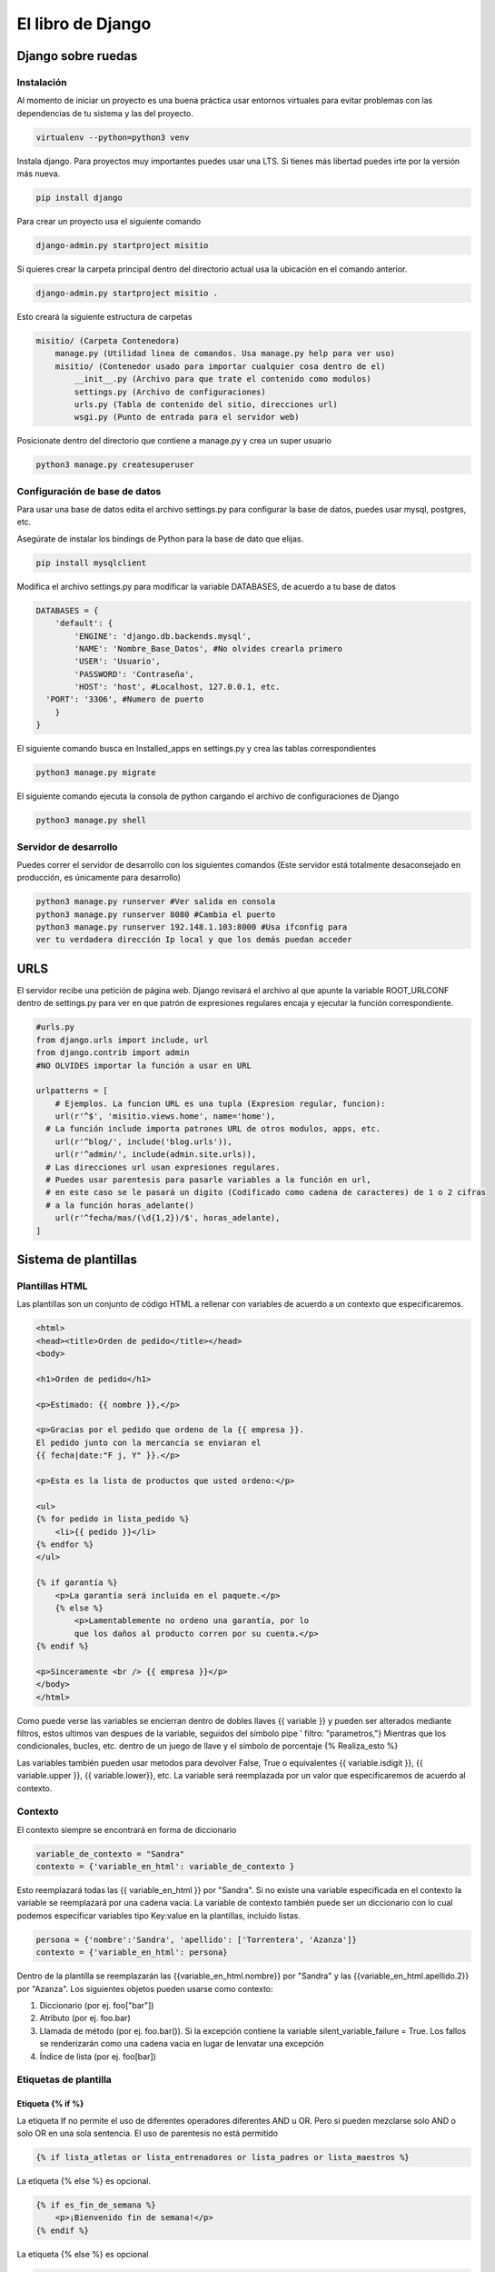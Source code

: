 ==================
El libro de Django
==================

Django sobre ruedas
===================

Instalación
-----------

Al momento de iniciar un proyecto es una buena práctica usar entornos virtuales para evitar problemas con las dependencias de tu sistema y las del proyecto. 

.. code:: bash

   virtualenv --python=python3 venv

Instala django. Para proyectos muy importantes puedes usar una LTS. Si tienes más libertad puedes irte por la versión más nueva.

.. code:: bash

   pip install django

Para crear un proyecto usa el siguiente comando 

.. code:: bash

   django-admin.py startproject misitio
   
Si quieres crear la carpeta principal dentro del directorio actual usa la ubicación en el comando anterior.

.. code:: bash

   django-admin.py startproject misitio .

Esto creará la siguiente estructura de carpetas

.. code:: bash

   misitio/ (Carpeta Contenedora)
       manage.py (Utilidad linea de comandos. Usa manage.py help para ver uso)
       misitio/ (Contenedor usado para importar cualquier cosa dentro de el)
           __init__.py (Archivo para que trate el contenido como modulos)
           settings.py (Archivo de configuraciones)
           urls.py (Tabla de contenido del sitio, direcciones url)
           wsgi.py (Punto de entrada para el servidor web)

Posicionate dentro del directorio que contiene a manage.py y crea un
super usuario

.. code:: bash

   python3 manage.py createsuperuser

Configuración de base de datos
------------------------------

Para usar una base de datos edita el archivo settings.py para configurar
la base de datos, puedes usar mysql, postgres, etc.

Asegúrate de instalar los bindings de Python para la base de dato que elijas.

.. code:: bash

   pip install mysqlclient

Modifica el archivo settings.py para modificar la variable DATABASES, de
acuerdo a tu base de datos

.. code:: python

   DATABASES = {
       'default': {
           'ENGINE': 'django.db.backends.mysql',
           'NAME': 'Nombre_Base_Datos', #No olvides crearla primero
           'USER': 'Usuario',
           'PASSWORD': 'Contraseña',
           'HOST': 'host', #Localhost, 127.0.0.1, etc.
     'PORT': '3306', #Numero de puerto
       }
   }

El siguiente comando busca en Installed_apps en settings.py y crea las
tablas correspondientes

.. code:: bash

   python3 manage.py migrate

El siguiente comando ejecuta la consola de python cargando el archivo de
configuraciones de Django

.. code:: bash

   python3 manage.py shell

Servidor de desarrollo
----------------------

Puedes correr el servidor de desarrollo con los siguientes comandos
(Este servidor está totalmente desaconsejado en producción, es
únicamente para desarrollo)

.. code:: bash

   python3 manage.py runserver #Ver salida en consola
   python3 manage.py runserver 8080 #Cambia el puerto
   python3 manage.py runserver 192.148.1.103:8000 #Usa ifconfig para
   ver tu verdadera dirección Ip local y que los demás puedan acceder

URLS
====

El servidor recibe una petición de página web. Django revisará el
archivo al que apunte la variable ROOT_URLCONF dentro de settings.py
para ver en que patrón de expresiones regulares encaja y ejecutar la
función correspondiente.

.. code:: python

   #urls.py
   from django.urls import include, url
   from django.contrib import admin
   #NO OLVIDES importar la función a usar en URL

   urlpatterns = [
       # Ejemplos. La funcion URL es una tupla (Expresion regular, funcion):
       url(r'^$', 'misitio.views.home', name='home'),
     # La función include importa patrones URL de otros modulos, apps, etc.
       url(r'^blog/', include('blog.urls')),
       url(r'^admin/', include(admin.site.urls)),
     # Las direcciones url usan expresiones regulares.
     # Puedes usar parentesis para pasarle variables a la función en url, 
     # en este caso se le pasará un digito (Codificado como cadena de caracteres) de 1 o 2 cifras 
     # a la función horas_adelante()
       url(r'^fecha/mas/(\d{1,2})/$', horas_adelante),
   ]

Sistema de plantillas
=====================

Plantillas HTML
---------------

Las plantillas son un conjunto de código HTML a rellenar con variables
de acuerdo a un contexto que especificaremos.

.. code:: html

   <html>
   <head><title>Orden de pedido</title></head>
   <body>

   <h1>Orden de pedido</h1>

   <p>Estimado: {{ nombre }},</p>

   <p>Gracias por el pedido que ordeno de la {{ empresa }}.
   El pedido junto con la mercancía se enviaran el
   {{ fecha|date:"F j, Y" }}.</p>

   <p>Esta es la lista de productos que usted ordeno:</p>

   <ul>
   {% for pedido in lista_pedido %}
       <li>{{ pedido }}</li>
   {% endfor %}
   </ul>

   {% if garantía %}
       <p>La garantía será incluida en el paquete.</p>
       {% else %}
           <p>Lamentablemente no ordeno una garantía, por lo
           que los daños al producto corren por su cuenta.</p>
   {% endif %}

   <p>Sinceramente <br /> {{ empresa }}</p>
   </body>
   </html>

Como puede verse las variables se encierran dentro de dobles llaves {{
variable }} y pueden ser alterados mediante filtros, estos ultimos van
despues de la variable, seguidos del símbolo pipe ' filtro:
"parametros,"} Mientras que los condicionales, bucles, etc. dentro de un
juego de llave y el símbolo de porcentaje {% Realiza_esto %}

Las variables también pueden usar metodos para devolver False, True o
equivalentes {{ variable.isdigit }}, {{ variable.upper }}, {{
variable.lower}}, etc. La variable será reemplazada por un valor que
especificaremos de acuerdo al contexto.

Contexto
--------

El contexto siempre se encontrará en forma de diccionario

.. code:: python

   variable_de_contexto = "Sandra"
   contexto = {'variable_en_html': variable_de_contexto }

Esto reemplazará todas las {{ variable_en_html }} por "Sandra". Si no
existe una variable especificada en el contexto la variable se
reemplazará por una cadena vacia. La variable de contexto también puede
ser un diccionario con lo cual podemos especificar variables tipo
Key:value en la plantillas, incluido listas.

.. code:: python

   persona = {'nombre':'Sandra', 'apellido': ['Torrentera', 'Azanza']}
   contexto = {'variable_en_html': persona}

Dentro de la plantilla se reemplazarán las {{variable_en_html.nombre}}
por "Sandra" y las {{variable_en_html.apellido.2}} por "Azanza". Los
siguientes objetos pueden usarse como contexto:

1. Diccionario (por ej. foo["bar"])
2. Atributo (por ej. foo.bar)
3. Llamada de método (por ej. foo.bar()). Si la excepción contiene la
   variable silent_variable_failure = True. Los fallos se renderizarán
   como una cadena vacia en lugar de lenvatar una excepción
4. Índice de lista (por ej. foo[bar])

Etiquetas de plantilla
----------------------

Etiqueta {% if %}
~~~~~~~~~~~~~~~~~

La etiqueta If no permite el uso de diferentes operadores diferentes AND
u OR. Pero si pueden mezclarse solo AND o solo OR en una sola sentencia.
El uso de parentesis no está permitido

.. code:: html

   {% if lista_atletas or lista_entrenadores or lista_padres or lista_maestros %}

La etiqueta {% else %} es opcional.

.. code:: html

   {% if es_fin_de_semana %}
       <p>¡Bienvenido fin de semana!</p>
   {% endif %}

La etiqueta {% else %} es opcional

.. code:: html

   {% if es_fin_de_semana %}
       <p>¡Bienvenido fin de semana!</p>
   {% else %}
       <p>De vuelta al trabajo.</p>
   {% endif %}

Etiqueta {% for %}
~~~~~~~~~~~~~~~~~~

La etiqueta {% for %} permite usar reversed para invertir el orden de
iteración. No se permite romper un bucle mediante "break" ni el uso de
la sentencia "continue".

.. code:: html

   {% for atleta in lista_atletas reversed %}
   ...
   {% endfor %}}

La etiqueta {% empty %} permite especificar que se hará si la lista de
la etiqueta {% for %} está vacia

.. code:: html

   {% for atleta in lista_atletas %}
       <p>{{ athlete.nombre }}</p>
   {% empty %}
       <p>No hay atletas. Únicamente programadores.</p>
   {% endfor %}

Dentro de cada bucle, la etiqueta {% for %} permite acceder a una
variable llamada forloop, dentro de la plantilla. forloop.counter:
Numero de iteraciones sobre el bucle (Empieza a contar en 1).

.. code:: html

   {% for objeto in lista %}
            <p>{{ forloop.counter }}: {{ objeto }}</p>
   {% endfor %}

-  forloop.counter0: Igual a la anterior pero comienza a contar en 0
-  forloop.revcounter: Numero de iteraciones faltantes
-  forloop.revcounter0: Igual que la anterior pero la última vuelta
   marcará 0 en lugar de 1
-  forloop.first: Devolverá True si es la primera iteración. Ideal para
   usar con {{ % if %}}
-  forloop.last: Devolverá True si es la última iteración. Ideal para
   usar con {{ % if %}}
-  forloop.parentloop: Usada para referirse al bucle padre en bucles
   anidados

.. code:: html

   {{ forloop.parentloop.counter }}

Etiqueta {{ % ifequal % }}
~~~~~~~~~~~~~~~~~~~~~~~~~~

Ideal para comparar valores bajo el siguiente formato. Pueden usarse
variables o cadenas de texto. La etiqueta {% else %} es opcional. Solo
permite comparar cadenas de texto, números y decimales

.. code:: html

   {% ifequal seccion 'noticias' %}
       <h1>Noticias</h1>
   {% else %}
       <h1>No hay noticias nuevas</h1>
   {% endifequal %}

Comentarios
~~~~~~~~~~~

Los comentarios siguen el siguiente formato

.. code:: html

   {# Esto si es un comentario #}
   {% comment %}
       Este es un comentario
       que abarca varias líneas
   {% endcomment %}

Filtros
~~~~~~~

Los filtros son usados para alterar las variables. Pueden ser sencillos
o concatenarse con otros filtros

.. code:: html

   {{ mi_lista|first|upper }}

Algunos filtros reciben parametros que deben ir entre dobles comillas

.. code:: html

   {{ bio|truncatewords:"30" }}

Los filtros más comunes son: \* Addslashes \* date {{ fecha|date:"F j,
Y" }} \* escape \* length

Limitaciones
------------

De acuerdo a las intenciones de los programadores de Django, el sistema
de plantillas tiene estas limitaciones: \* Una plantilla no puede
asignar una variable o cambiar el valor de esta. \* Una plantilla no
puede llamar código Python crudo.

Cargadores de plantillas
------------------------

La llave DIRS dentro de la variable TEMPLATES especifica una lista donde
Django buscará directorios

.. code:: python

   TEMPLATES = [
       {
           'BACKEND': 'django.template.backends.django.DjangoTemplates',
           'DIRS': [],
           'APP_DIRS': True,
           'OPTIONS': {
               # ... some options here ...
           },
       },
   ]

Render
------

El archivo *urls.py* recibe una dirección web, busca en que patrón de
expresiones regulares encaja y llama a la función correspondiente. Esta
función tiene la responsabilidad de devolver una respuesta, en este caso
código HTML renderizado bajo un contexto. Esto puede hacerse usando
multiples funciones, la más sencilla de usar **render()**. El archivo
views.py contendrá las funciones que retornaran el resultado de la
función **render()**.

.. code:: python

   import datetime
   from django.shortcuts import render

   # Función de vista que se usará desde urls.py
   def fecha_actual(request): #El primer parametro siempre es request
       ahora = datetime.datetime.now()
       # Más código a utilizar
       # Contexto a crear
       # La función render() SIEMPRE requiere como primer parámetro el objeto request
       return render(request, 'fecha_actual.html', {'fecha_actual': ahora}) #Puedes usar subdirectorios bajo el formato '/subdirectorio/otra_plantilla.html'

Etiqueta {% Include %}
----------------------

La etiqueta colocará el contenido del archivo html especificado en el
lugar de la etiqueta.

.. code:: html

   {% include 'includes/nav.html' %} {# Pueden usarse comillas sencillas o dobles #}

Si no se encuentra la plantilla esta fallará silenciosamente sin agregar
nada si DEBUG = False, si DEBUG = True Djago mostrará una excepción.

Herencia de plantillas
----------------------

Las plantillas pueden heredarse, cambiando solo lo que es diferente y
definiendo bloques que serán diferentes de acuerdo a la sección de la
página. Primero se crea una plantilla base.

.. code:: html

   <!DOCTYPE HTML PUBLIC "-//W3C//DTD HTML 4.01//EN">
   <html lang="en">
   <head>
       <title>{% block title %}{% endblock %}</title>
   </head>
   <body>
       <h1>Mi sitio Web</h1>
       {% block content %}{% endblock %}
       {% block footer %}
       <hr>
       <p>Gracias por visitar nuestro sitio web.</p>
   {% endblock %}
   </body>
   </html>

Ya que se tiene la plantilla base se usa la etiqueta {% extends %} y se
especifican los bloques a reemplazar en esta ultima. Las etiquetas que
no se cambien utlizarán el valor por defecto definido en la plantilla
base.

.. code:: html

   {% extends "base.html" %}

   {% block title %}Fecha Futura{% endblock %}

   {% block content %}
       <p>En {{ horas }} horas(s), la fecha sera: {{ hora_siguiente }}.</p>
   {% endblock %}

Reglas y recomendaciones
------------------------

-  La primer etiqueta debe ser {% extends %} o la herencia no funcionará
-  A mayor numero de etiquetas {% block %} mejor
-  La variable {{ block.super }} obtendrá el contenido del bloque padre
-  No se recomienda definir etiquetas {% block %} con el mismo nombre
-  La etiqueta {% extends %} carga la plantilla de acuerdo a la opción
   dirs de la variable TEMPLATE en settings.py

Interactuando con una base de datos: Modelos
============================================

El patrón de diseño MTV
-----------------------

-  M significa ‘'Model'' (Modelo): la capa de acceso a la base de datos.
-  T significa ‘'Template'' (Plantilla): la capa de presentación que
   muestra los datos
-  V significa ‘'View'' (Vista): la lógica que accede al modelo y la
   delega a la plantilla apropiada

Tu primera aplicación
---------------------

Una aplicación es un conjunto portable de alguna funcionalidad de
Django, típicamente incluye modelos y vistas, que conviven en un solo
paquete de Python (Aunque el único requerimiento es que contenga una
archivo models.py). Si estás usando la capa de base de datos de Django
(modelos), debes crear una aplicación de Django. Los modelos deben vivir
dentro de aplicaciones. Crea una app con el siguiente codigo

.. code:: bash

   python3 manage.py startapp biblioteca # o el nombre de tu app

Esto creará la siguiente estructura

.. code:: bash

   biblioteca/
       __init__.py
       admin.py
       models.py
       tests.py
       views.py
       migrations/
           __init__.py

Definir modelos en Python
-------------------------

Django utilizará código python para crear las tablas en la base de
datos. De esa manera se evita el tener que manejar al mismo tiempo
lenguaje de base de datos y python.

Tu primer Modelo
----------------

Cada modelo es una clase que hereda de models.Model. Cada modelo es una
tabla en la base de datos. Django automaticamente coloca una llave
primaria autoincrementable a cada modelo. No olvides crear primero la
base de datos.

.. code:: python

   from django.db import models

   class Editor(models.Model):
       nombre = models.CharField(max_length=30)
       domicilio = models.CharField(max_length=50)
       ciudad = models.CharField(max_length=60)
       estado = models.CharField(max_length=30)
       pais = models.CharField(max_length=50)
       website = models.URLField()

   class Autor(models.Model):
       nombre = models.CharField(max_length=30)
       apellidos = models.CharField(max_length=40)
       email = models.EmailField()

   class Libro(models.Model):
       titulo = models.CharField(max_length=100)
       autores = models.ManyToManyField(Autor) #Un libro puede tener multiples autores
       editor = models.ForeignKey(Editor) #Un libro tiene un editor
       fecha_publicacion = models.DateField()
       portada = models.ImageField(upload_to='portadas') #Recuerda installar pillow. Ve como más abajo

Recuerda agregar la app a tu archivo settings.py

.. code:: python

   INSTALLED_APPS = (
       'django.contrib.admin',
       'django.contrib.auth',
       'django.contrib.contenttypes',
       'django.contrib.sessions',
       'django.contrib.messages',
       'django.contrib.staticfiles',
       'biblioteca',
   )

Recuerda installar pillow para validar imagenes

.. code:: bash

   pip install pillow

Agregar el directorio donde se guardaran las imagenes a settings.py

.. code:: python

   MEDIA_ROOT = 'media/'

Así como la URL que servirá para servir esas imagenes

.. code:: python

   MEDIA_URL = 'http://localhost:8000/media/'  #En este caso al servidor de desarrollo

Revisa que los modelos estén correctamente escritos usando el comando

.. code:: bash

   python3 manage.py validate

Ejecuta el siguiente comando para que Django compruebe la sintaxis de
tus modelos

.. code:: bash

   python3 manage.py check biblioteca #Verifica que todo esté en orden, no toca la base de datos

Esto hace que Django guarde las migraciones en un archivo de control

.. code:: bash

   python3 manage.py makemigrations
   python3 manage.py sqlmigrate biblioteca 0001 #Muestra el código SQL que se ejecutará

Ahora modifica las tablas usando el comando siguiente

.. code:: bash

   python3 manage.py migrate #Sincroniza los cambios hechos a los modelos

Los pasos para crear o actualizar cambios en el modelo son:

1. Cambia tu modelo (en models.py).
2. Ejecuta python manage.py makemigrations para crear las migraciones
   para esos cambios.
3. Ejecuta python manage.py migrate para aplicar esos cambios a la base
   de datos.

Migraciones
-----------

Las migraciones son la forma en que Django se encarga de guardar los
cambios que realizamos a los modelos (Agregando un campo, una tabla o
borrando un modelo... etc.)

Acceso básico a datos
---------------------

Para crear un objeto, sólo importa la clase del modelo apropiado y crea
una instancia pasándole valores para cada campo. Para guardar el objeto
en la base de datos, llama el método **save()** del objeto (SQL INSERT).

Para recuperar objetos de la base de datos, usa el atributo
Editor.objects. Busca una lista de todos los objetos *Editor* en la base
de datos con la sentencia **Editor.objects.all()**. (SELECT)

.. code:: python

   >>> from biblioteca.models import Editor
   >>> p1 = Editor(nombre='Addison-Wesley', domicilio='75 Arlington Street',
   ...     ciudad='Boston', estado='MA', pais='U.S.A.',
   ...     website='http://www.apress.com/')
   >>> p1.save()
   >>> Lista_Editores = Editor.objects.all()
   >>> Lista_Editores
   [<Editor: Editor object>, <Editor: Editor object>]
   Si quieres crear un objeto en un solo paso usa el método objects.create()
   >>> p1 = Editor.objects.create(nombre='Apress',
   ...     domicilio='2855 Telegraph Avenue',
   ...     ciudad='Berkeley', estado='CA', pais='U.S.A.',
   ...     website='http://www.apress.com/')

Agrega cadenas de representación a tus modelos
----------------------------------------------

Para agregar una cadena de representación, agrega una funcion \__str__()
a los modelos en models.py Debe ser una cadena de texto, si devuelve un
entero se devolverá un error.

.. code:: python

   from django.db import models

   class Editor(models.Model):
       nombre = models.CharField(max_length=30)
       domicilio = models.CharField(max_length=50)
       ciudad = models.CharField(max_length=60)
       estado = models.CharField(max_length=30)
       pais = models.CharField(max_length=50)
       website = models.URLField()

       def __str__(self): # __unicode__ en Python 2
           return self.nombre #Devolverá el nombre de cada Editor

   class Autor(models.Model):
       nombre = models.CharField(max_length=30)
       apellidos = models.CharField(max_length=40)
       email = models.EmailField()

       def __str__(self): # __unicode__ en Python 2
          return '%s %s' % (self.nombre, self.apellidos)#Devolverá el nombre y el apellido de cada Autor

   class Libro(models.Model):
       titulo = models.CharField(max_length=100)
       autores = models.ManyToManyField(Autor)
       editor = models.ForeignKey(Editor)
       fecha_publicacion = models.DateField()
       portada = models.ImageField(upload_to='portadas')

       def __str__(self): # __unicode__ en Python 2
           return self.titulo

Seleccionar objetos
-------------------

Filtrar datos
~~~~~~~~~~~~~

Se usa el metodo **filter()**. Este puede recibir uno o varios
argumentos, traducidos a SQL AND. La parte *\__contains* puede ser
expresada como una sentencia SQL LIKE. Los resultados se tratan como una
lista.

.. code:: bash

   >>>Editor.objects.filter(ciudad="Berkeley", estado="CA")
   >>>Editor.objects.filter(nombre__contains="press")

Obtener objetos individuales
~~~~~~~~~~~~~~~~~~~~~~~~~~~~

Para obtener un unico resultado se usa el metodo get() Si retorna más de
uno o no retorna nada levantará una excepción

.. code:: bash

   >>>Editor.objects.get(nombre="Apress Publishing")

Ordenar datos
~~~~~~~~~~~~~

Se usa el método order_by() equivalente a SQL ORDER BY

.. code:: python

   >>> Editor.objects.order_by("nombre")
   >>> Editor.objects.order_by("estado", "domicilio") #Para evitar ambigüedades
   >>> Editor.objects.order_by("-nombre") #Orden inverso

Tambien se puede definir un orden predeterminado dentro de la clase.
Mediante la clase Meta

.. code:: python

   class Editor(models.Model):
      nombre = models.CharField(max_length=30)
      domicilio = models.CharField(max_length=50)
      ciudad = models.CharField(max_length=60)
      estado = models.CharField(max_length=30)
      pais = models.CharField(max_length=50)
      website = models.URLField()

      class Meta:
         ordering = ["nombre"]

      def __str__(self):
         return self.nombre

Encadenar búsqueda
~~~~~~~~~~~~~~~~~~

No existe un limite para el encadenamiento.

.. code:: python

   >>> Editor.objects.filter(pais="U.S.A.").order_by("-nombre")

Rebanar datos
~~~~~~~~~~~~~

Se pueden rebanar datos como si se tratara de una lista en Python. No se
permiten los indices negativos.

.. code:: python

   >>> Editor.objects.all()[0]
   >>> Editor.objects.order_by('nombre')[0:2]  #Equivalente a OFFSET 0 LIMIT 2;

Actualizar multiples campos
~~~~~~~~~~~~~~~~~~~~~~~~~~~

El método update() puede actualizar uno o multiples campos y retorna el
numero de cambios hechos a la base datos

.. code:: python

   >>> Editor.objects.all().update(ciudad='USA')
   2

Borrar objetos
--------------

Sirve para borrar tanto uno, como múltiples filas en la base de datos.
El borrado es permanente

.. code:: python

   >>> p = Editor.objects.get(nombre="Addison-Wesley")
   >>> p.delete() #Se borra un objeto
   >>> Editor.objects.filter(ciudad='USA').delete()  #Se borran todos los objetos que coincidan
   >>> Editor.objects.all().delete()  #Se borran todos los objetos.

El sitio de administración
==========================

La interfaz de administración es solo parte de django.contrib. El cual
contiene muchas herramientas más. Esta esta activida por defecto si el
proyecto se inicio con "startproject". La interfaz puede activarse o
desactivarse de acuerdo a las necesidades del proyecto. Agrega
'django.contrib.admin' a la variable INSTALLED_APPS. Si quieres que
django cargue tus plantillas debes ponerlas antes de
django.contrib.admin Asegurate que estos 4 modulos se encuentren en
INSTALLED_APPS, pues son dependencias de django.contrib.admin

.. code:: python

   django.contrib.auth
   django.contrib.contenttypes
   django.contrib.messages
   django.contrib.sessions

Agrega *django.contrib.messages.context_processors.messages* a la opción
de context_processors en la variable TEMPLATES de tu archivo
*settings.py* así como también agrega
*django.contrib.auth.middleware.AuthenticationMiddleware* y
*django.contrib.messages.middleware.MessageMiddleware* a la variable
MIDDLEWARE también de tu archivo *settings.py*.

Determina que modelos de tus aplicaciones serán editables en la interfaz
administrativa. No todos los modelos pueden (o deberían) ser editables
por los usuarios administradores. Por cada uno de los modelos, crea
opcionalmente una clase **ModelAdmin** en el archivo *admin.py* Apunta
la instancia AdminSite a tu URLconf Para cambiar el lenguaje en la
interfaz administrativa módifica la variable LANGUAGE_CODE al archivo
settings.py.

.. code:: python

   LANGUAGE_CODE = 'es-mx'

Agrega tus modelos al sitio administrativo
------------------------------------------

Agrega lo siguiente al archivo *admin.py* de tu aplicación. Django busca
en cada elemento de la variable INSTALLED_APPS un archivo *admin.py* y
agrega cada modelo en admin.site.register(modelo) a la interfaz.

.. code:: python

   from django.contrib import admin
   from biblioteca.models import Editor, Autor, Libro

   admin.site.register(Editor)
   admin.site.register(Autor)
   admin.site.register(Libro)

Para modificar el plural que aparece en el sitio agrega la variable
verbose_name_plural a la clase Meta en los modelos

.. code:: python

   verbose_name_plural = 'Autores'

Como crear campos opcionales
----------------------------

Para especificar un campo opcional agrega la variable blank = True al
campo que desees volver opcional.

.. code:: {.python

   class Autor(models.Model):
   nombre = models.CharField(max_length=30)
   apellidos = models.CharField(max_length=40)
   email = models.EmailField(blank = True)}

Si quieres permitir agregar valores en blanco a un campo (DateField,
TimeField, DateTimeField o númerico (IntegerField, DecimalField),
FloatField) necesitas agregar null = True y blank = True. Recuerda usar
los comandos makemigrate y migrate para aplicar los cambios.

Personalizar las etiquetas de los campos
----------------------------------------

Para modificar las etiquetas de cada campo en la interfaz agrega la
variable verbose_name al campo del modelo a modificar.

.. code:: python

   class Autor(models.Model):
     nombre = models.CharField(max_length=30)
     apellidos = models.CharField(max_length=40)
     email = models.EmailField(blank=True, verbose_name='e-mail')# Verbose_name es un argumento posicional, por lo que puedes pasarlo al principio solo como 'e-mail' Sin embargo no trabaja con campos ManyToManyField o ForeignKey

Clases personalizadas de la interfaz administrativa
---------------------------------------------------

Personalizar la lista de cambios
~~~~~~~~~~~~~~~~~~~~~~~~~~~~~~~~

Por omisión la interfaz administrativa solo muestra los valores en la
función. \__str_\_ se cambiará de la sig. manera: Creamos la clase
AutorAdmin. Esta clase, la cual es una subclase de
django.contrib.admin.ModelAdmin, se encarga de llevar a cabo la
configuración para un modelo especifico de la interfaz administrativa.
Alteramos la llamada a admin.site.register(), para agregar AutorAdmin
después de Autor. La función admin.site.register() toma un subclase
ModelAdmin como un segundo argumento opcional para de ahí tomar sus
opciones

.. code:: python

   from django.contrib import admin
   from biblioteca.models import Editor, Autor, Libro
   class AutorAdmin(admin.ModelAdmin):
       list_display = ('nombre', 'apellidos', 'email') #Ahora la interfaz mostrará nombre, apellido y email de cada autor.
       search_fields = ('nombre', 'apellidos') #Muestra un campo de busqueda
   class LibroAdmin(admin.ModelAdmin):
       list_display = ('titulo', 'editor', 'fecha_publicacion')
       list_filter = ('fecha_publicacion',)
       date_hierarchy = 'fecha_publicacion' #Agregará una barra de navegación por fechas
       ordering = ('-fecha_publicacion',)# Cambia el ordenamiento por omisión
   admin.site.register(Editor)
   admin.site.register(Autor, AutorAdmin)
   admin.site.register(Libro)

Personalizar formularios de edición
~~~~~~~~~~~~~~~~~~~~~~~~~~~~~~~~~~~

La variable Fields cambia el orden en el que aparecen los campos en la
sección modificar, incluso puede desaparecer la opción de modificar si
se omite un valor

.. code:: python

   class LibroAdmin(admin.ModelAdmin):
     list_display = ('titulo', 'editor', 'fecha_publicacion')
     list_filter = ('fecha_publicacion',)
     date_hierarchy = 'fecha_publicacion'
     ordering = ('-fecha_publicacion',)
     fields = ('titulo', 'autores', 'editor', 'fecha_publicacion')

Para campos many-to-many de más de 10 objetos se recomienda usar la
variable filter_horizontal (o filter_vertical), vuelve el manejo mucho
más sencillo

.. code:: python

   class LibroAdmin(admin.ModelAdmin):
     list_display = ('titulo', 'editor', 'fecha_publicacion')
     list_filter = ('fecha_publicacion',)
     date_hierarchy = 'fecha_publicacion'
     ordering = ('-fecha_publicacion',)
     filter_horizontal = ('autores',)

Para campos ForeignKey, con multiples objetos, esto debido al alto
tiempo de carga de la página se recomienda usar la variable
raw_id_fields

.. code:: python

   class LibroAdmin(admin.ModelAdmin):
     list_display = ('titulo', 'editor', 'fecha_publicacion')
     list_filter = ('fecha_publicacion',)
     date_hierarchy = 'fecha_publicacion'
     ordering = ('-fecha_publicacion',)
     filter_horizontal = ('autores',)
     raw_id_fields = ('editor',)

Personalizar la apariencia de la interfaz de administración
-----------------------------------------------------------

Puedes colocar el titulo del sitio de administración agregando la
variable admin.site.site_header a *urls.py*

.. code:: python

   admin.site.site_header = 'Nombre de mi sitio'
   admin.site.index_title = 'Panel de control de mi sitio'
   admin.site.site_title = 'Titulo en la pestaña del navegador'

Copia la plantilla que se encuentra en django/contrib/admin/templates
dentro de un directorio llamado admin que se encuentre dentro de la ruta
a la que apunta la variable TEMPLATE en *settings.py*

Usuarios, Grupos y Permisos
---------------------------

En los usuarios hay 3 opciones: \* Activo: Si está desactivada el
usuario no tendrá acceso a ninguna URL que requiera identificación. \*
Es staff: Si está activada permite el ingreso al sitio administrativo
para ese usuario \* Es superusuario: da al usuario completo e
irrestricto acceso a todos los elementos de la interfaz de
administración, y sus permisos regulares son ignorados.

La lista de permisos detallada se encuentra más abajo de cada usuario Si
le das a alguien el permiso de editar usuarios, estará en condiciones de
editar sus propios permisos. También puedes asignar usuarios a grupos.
Un grupo es simplemente un conjunto de permisos a aplicar a todos los
usuarios de ese grupo.

Procesamiento de formularios
============================

Obteniendo datos de los objetos Request
---------------------------------------

Información acerca de las URL
~~~~~~~~~~~~~~~~~~~~~~~~~~~~~

Los objetos HttpRequest contienen algunas piezas de información acerca
de la URL requerida.

-  Atributos o Métodos
-  Descripción

request.path
^^^^^^^^^^^^

La ruta completa, no incluye el dominio pero incluye, la barra
inclinada.

request.get_host()
^^^^^^^^^^^^^^^^^^

El host (ejemplo: tu ‘'dominio,'' en lenguaje común). "127.0.0.1:8000" o
"www.example.com" "/hola/?print=true"

request.get_full_path()
^^^^^^^^^^^^^^^^^^^^^^^

La ruta (path), mas una cadena de consulta (si está disponible).

request.is_secure()
^^^^^^^^^^^^^^^^^^^

True si la petición fue hecha vía HTTPS. Si no, False.

Más información acerca de las peticiones o request
~~~~~~~~~~~~~~~~~~~~~~~~~~~~~~~~~~~~~~~~~~~~~~~~~~

request.META es un diccionario Python, que contiene todas las cabeceras
HTTP disponibles para la petición dada **Incluyendo la dirección IP y el
agente** Generalmente el nombre y la versión del navegador Web.
Obtendrás una excepción KeyError si intentas acceder a una clave que no
existe por lo que intenta acceder a ellos en cápsulas try, except. Los
datos los manda el cliente, por lo que **nunca deberias confiar en
ellos.**

Tu primer formulario usando clases
----------------------------------

Django posee una librería llamada django.forms, que maneja Formularios
para validar y mostrar HTML. Lo primero es definir una clase Form para
cada formulario HTML que quieras crear preferentemente en un archivo
separado *forms.py* en el mismo directorio que *views.py*

.. code:: python

   from django import forms

   class FormularioContactos(forms.Form):
      asunto = forms.CharField(max_length=100) #Longitud máxima
      email = forms.EmailField(required=False) #Campo opcional
      mensaje = forms.CharField()

La primera cosa que puede hacer es mostrarse a sí misma como HTML. Las
etiquetas <table>, <ul> y <form> no se incluyen.

.. code:: python

   >>> from contactos.forms import FormularioContactos
   >>> f = FormularioContactos()
   >>> print(f)   # Lo imprime como tabla
   >>> print(f.as_ul()) # Lo imprime como lista
   >>> print(f.as_p()) #Lo imprime como párrafo
   >>> print  (f['asunto']) #Imprime el input asunto
       >>> f = FormularioContactos({'asunto': 'Hola', 'email': 'adrian@example.com', 'mensaje': '¡Buen sitio!'}) # Vincula datos con el formulario
       >>> f.is_bound # Verifica si hay datos vinculados True or False
   >>> f.is_valid() #Comprueba si el formulario vinculado es válido True or False
   >>> f.errors #Si el formulario no es válido imprime los errores
   >>> f['mensaje'].errors  # Imprime los errores asociados al campo mensaje del formulario
   >>> f.cleaned_data #Si el formulario es válido es un diccionario de datos enviados 'limpiamente'

Enviar emails usando django
---------------------------

CONFIGURAR UN SERVIDOR DE CORREO EN DJANGO
~~~~~~~~~~~~~~~~~~~~~~~~~~~~~~~~~~~~~~~~~~

Django puede enviar correos fácilmente mediante la función send_mail()

.. code:: bash

   >>>from django.core.mail import send_mail
   >>>send_mail('Este es el argumento', 'Aquí va el mensaje.', 'administrador@example.com',    ['para@example.com'], fail_silently=False)

El correo se envía usando el servidor SMPT, con el puerto y el host
especificado en el archivo de configuración *settings.py*, mediante
EMAIL_HOST y EMAIL_PORT, mientras que las variables EMAIL_HOST_USER y
EMAIL_HOST_PASSWORD se usan para autentificarte con el servidor SMPT si
así se requiere, por otra parte EMAIL_USE_TLS y EMAIL_USE_SSL se
utilizan para controlar las conexiones seguras y por último
EMAIL_BACKEND se utiliza para configurar el servidor de correo a
utilizar. Por omisión Django utiliza SMTP, como la configuración por
defecto. Si quieres especificarla explícitamente usa lo siguiente en el
archivo de configuraciones

.. code:: python

   EMAIL_BACKEND = 'django.core.mail.backends.smtp.EmailBackend'

Un servidor de correo usando la terminal
~~~~~~~~~~~~~~~~~~~~~~~~~~~~~~~~~~~~~~~~

Modifica la variable EMAIL_BACKEND en settings.py

.. code:: python

   EMAIL_BACKEND = 'django.core.mail.backends.console.EmailBackend'

Los correos serán enviados a la salida estandar.

Cambiando la forma en que los campos son renderizados

.. code:: python

   from django import forms

   class FormularioContactos (forms.Form):
       asunto = forms.CharField()
       email = forms.EmailField(required=False)
       mensaje = forms.CharField(widget=forms.Textarea)

Las clases Field son las encargadas de la lógica de validación ,
mientras que los widgets se encargan de la lógica de presentación.

Especificar valores iníciales
~~~~~~~~~~~~~~~~~~~~~~~~~~~~~

Podemos especificar valores iniciales pasándole el argumento initial al
formulario con un diccionario que relacione campos y valores iniciales

.. code:: python

   # contactos/views.py
   def contactos(request):
       if request.method == 'POST':
           form = FormularioContactos(request.POST)
           if form.is_valid():
               cd = form.cleaned_data
               send_mail(
                   cd['asunto'],
                   cd['mensaje'],
                   cd.get('email', 'noreply@example.com'),
                        ['siteowner@example.com'],
                )
               return HttpResponseRedirect('/contactos/gracias/')
       else:
           form = FormularioContactos(initial={'asunto': '¡Adoro tu sitio!'})
       return render(request, 'formulario-contactos.html', {'form': form})

Podemos especificar nuestras propias reglas de validación. El sistema de
formularios de Django, automáticamente busca cualquier método que
empiece con *clean\_* y termine con el nombre del campo. Si cualquiera
de estos métodos existe, este será llamado durante la validación.

.. code:: python

   # contactos/forms.py
   from django import forms

   class FormularioContactos(forms.Form):
       asunto = forms.CharField(max_length=100)
       email = forms.EmailField(required=False)
       mensaje = forms.CharField(widget=forms.Textarea)

       def clean_mensaje(self):
           mensaje = self.cleaned_data['mensaje']
           num_palabras = len(mensaje.split())
           if num_palabras < 4:
              raise forms.ValidationError("¡Se requieren mínimo 4 palabras!")
           return mensaje

Como especificar etiquetas
~~~~~~~~~~~~~~~~~~~~~~~~~~

Podemos especificar nuestras propias etiquetas usando el argumento label
en cada campo

.. code:: python

   # contactos/forms.py
   from django import forms

   class FormularioContactos(forms.Form):
     asunto = forms.CharField(max_length=100)
     email = forms.EmailField(required=False, label='Tu correo electronico')
     mensaje = forms.CharField(widget=forms.Textarea)

     def clean_mensaje(self):
         mensaje = self.cleaned_data['mensaje']
         num_palabras = len(mensaje.split())
         if num_palabras < 4:
            raise forms.ValidationError("¡Se requieren mínimo 4 palabras!")
         return mensaje

Diseño de formularios personalizados
------------------------------------

La forma más rápida de personalizar la presentación de un formulario es
usando CSS (hojas de estilos).

.. code:: html

   <ul class="errorlist"> tiene asignada una clase para ese propósito.
   <style type="text/css">
       ul.errorlist {
           margin: 0;
           padding: 0;
   }
   .errorlist li {
       background-color: red;
       color: white;
       display: block;
       font-size: 10px;
       margin: 0 0 3px;
       padding: 4px 5px;
   }
   </style>

Vistas avanzadas y URLconfs
===========================

Trucos de URLconf
-----------------

Importación de funciones de forma efectiva
~~~~~~~~~~~~~~~~~~~~~~~~~~~~~~~~~~~~~~~~~~

Puedes importar directamente usando una cadena de texto

.. code:: python

   from misitio.views import hola, fecha_actual, horas_adelante #Usar función hola
   from misitio import views # Usar views.hola
   #Nada #Usar directamente 'misitio.views.hola' CON LAS COMILLAS

Casos especiales de URLs en modo Debug
~~~~~~~~~~~~~~~~~~~~~~~~~~~~~~~~~~~~~~

En urls.py

.. code:: python

   if settings.DEBUG:
      urlpatterns += [
         url (r'^debuginfo/$', views.debug),
      ]

Django se encarga de servir los archivos estáticos de forma automática,
para servir los archivos media de forma local, es necesario habilitar
una vista opcional y enlazarla a una URLconf en modo DEBUG.

.. code:: python

   if settings.DEBUG:
      urlpatterns += [
         url(r'^media/(?P<path>.*)$', serve,
            {'document_root': settings.MEDIA_ROOT,
      }),
      ]

De esta forma la URL /media/ sólo estará disponible si la configuración
DEBUG tiene asignado el valor True. El ejemplo anterior jamás debe
usarse en producción.

Usar grupos con nombre
~~~~~~~~~~~~~~~~~~~~~~

La sintaxis para los grupos de expresiones regulares con nombre es
(?P<nombre>patrón)

.. code:: python

   url(r'^libros/(?P<año>\d{4})/(?P<mes>\w{3})/(?P<dia>\d{2})/$', views.libros_dia),

De esta manera los datos capturados se pasan como argumentos clave, en
lugar de posicionales. Pasarle opciones extra a las funciones vista

.. code:: python

   url(r'^libros/favoritos/$', views.libros_dia, {'mes': 'enero', 'dia': '06'})
   
   def libros_dia(request, mes, dia):
        # Código
        pass

De esta manera puedes hacer modificable las funciones vista, incluso
usando nombres de plantilla para que el usuario coloque las suyas

Entendiendo la precedencia entre valores capturados vs. opciones extra
~~~~~~~~~~~~~~~~~~~~~~~~~~~~~~~~~~~~~~~~~~~~~~~~~~~~~~~~~~~~~~~~~~~~~~

Tiene precedencia el valor fijado en el diccionario al final de la
función. Cuidado al crear vistas con patrones regulares pues se
ignoraran.

Usando argumentos de vista por omisión
~~~~~~~~~~~~~~~~~~~~~~~~~~~~~~~~~~~~~~

Los especificamos en la función que usemos

.. code:: python

   def una_vista(request, plantilla='biblioteca/mi_vista.html'):
      pass

Capturando texto en URLs
~~~~~~~~~~~~~~~~~~~~~~~~

Cada argumento capturado es enviado a la vista como una cadena Python,
sin importar qué tipo de coincidencia se haya producido con la expresión
regular. Recuerda usar int() o str()

Entendiendo dónde busca una URLconf
~~~~~~~~~~~~~~~~~~~~~~~~~~~~~~~~~~~

El método de la petición (por ejemplo POST, GET, HEAD) no se tiene en
cuenta cuando se recorre la URLconf.

Incluyendo otras URLconfs
~~~~~~~~~~~~~~~~~~~~~~~~~

La petición url credito/cargos/ primero encontrará concordancia con
credito/ y luego pasará a las url en include, pasando a cargos/ y
ejecutará la vista correspondiente

.. code:: python

   from django.urls import include, url
   from apps.main import views as vista_principal

   from credito import views as vista_credito

   patrones_extra = [
       url(r'^reportes/(?P<id>[0-9]+)/$', vista_credito.reportes),
       url(r'^cargos/$', vista_credito.cargos),
   ]

   urlpatterns = [
       url(r'^$', vista_principal.indice),
       url(r'^ayuda/', include('apps.ayuda.urls')),
       url(r'^credito/', include(patrones_extra)),
   ]

También puede usarse para remover código repetitivo. En el ejemplo
anterior se remueve código de expresiones regulares

.. code:: python

   from django.urls import include, url
   from . import views

   urlpatterns = [
       url(r'^(?P<pagina_slug>\w+)-(?P<pagina_id>\w+)/', include([
           url(r'^historia/$', views.historia),
           url(r'^editar/$', views.editar),
           url(r'^discusiones/$', views.discusiones),
           url(r'^permisos/$', views.permisos),
       ])),
   ]

Cómo trabajan los parámetros capturados con include()
~~~~~~~~~~~~~~~~~~~~~~~~~~~~~~~~~~~~~~~~~~~~~~~~~~~~~

La url padre pasará toda valor capturado a TODAS las funciones hijas en
include. Asegurate de que las funciones en include puedan manejar la
variable.

.. code:: python

   url(r'^(?P<username>\w+)/blog/', include('misitio.urls.blog')),

Cómo funcionan las opciones extra de URLconf con include()
~~~~~~~~~~~~~~~~~~~~~~~~~~~~~~~~~~~~~~~~~~~~~~~~~~~~~~~~~~

La url padre pasará todas las opciones extra a las funciones hijas en
include. Asegurate de que las funciones en include puedan manejar la
variable.

.. code:: python

   url(r'^blog/', include('url-interna'), {'blogid': 3}),

Resolución inversa de URLs
~~~~~~~~~~~~~~~~~~~~~~~~~~

Al producir sitios web es necesario colocar links (href) en las
plantillas que apunten a otros sitios para facilitar la navegación,
redireccionamiento, etc. Lo anterior no deberia hacerse en duro pues
reemplazar cada link si algo cambia sería un problema. Django
proporciona herramientas para optimizar las coincidencias de URL
inversas en las distintas capas donde sean necesarios.

-  En las plantillas: Usando la etiqueta de plantillas url apuntando al
   nombre de las urls en urls.py
-  En el código Python: Usando la función django.urls.reverse
-  En código de alto nivel, para relacionar el manejo de URLs de
   instancias de modelos: por ejemplo el método get_absolute_url en los
   modelos.

A la hora de usarlo quedaría de la siguiente manera

.. code:: python

   url(r'^libros/([0-9]{4})/$', views.libros_anuales, name='libros-anuales')

En plantilla

.. code-block:: html

   <a href="{% url 'libros-anuales' 2014 %}">Libros del 2014</a>
      {# o sin el año en el contexto de la variable de la plantilla: #}
   <ul>
       {% for año in lista_anual %}
          <li><a href="{% url 'libros-anuales' año %}">{{ año }} Libros</a></li>
       {% endfor %}
   </ul>

En el código:

.. code-block:: python

   from django.urls import reverse
   from django.http import HttpResponseRedirect

   def redireccionar_libros_anuales(request):
       # ...
       year = 2014
       # ...
       return HttpResponseRedirect(reverse('libros-anuales', args=(year,)))

Plantillas avanzadas
====================

Request context y procesadores
------------------------------

La función RequestContext recibe un primer parametro request y uno
opcional llamado processors el cual es una lista o una tupla de
funciones procesadoras de contexto. from django.template import loader,
RequestContext

.. code:: python

   def custom_proc(request):
      """Un procesador de contexto que provee 'aplicacion', 'usuario' y'direcccion_ip'."""
      return {
         'aplicacion': 'Biblioteca',
         'usuario': request.user,
         'direccion_ip': request.META['REMOTE_ADDR'],
      }

   def vista_1(request):
     # ...
     t = loader.get_template('plantilla1.html')
     c = RequestContext(request, {'mensaje': 'Soy la vista 1.'}, #Aun puede agregarse variables de contexto si se desea
         processors=[custom_proc])
     return t.render(c)

Django admite el uso de procesadores de contexto globales . El parámetro
de configuración TEMPLATE_CONTEXT_PROCESSORS designa cuales serán los
procesadores de contexto que deberán ser aplicados siempre a
RequestContext. Todos toman un objeto request y retornan un diccionario
como contexto de plantilla

.. code:: python

   TEMPLATE_CONTEXT_PROCESSORS = (
       'django.core.context_processors.auth',
       'django.core.context_processors.debug',
       'django.core.context_processors.i18n',
       'django.core.context_processors.media',
   )

django.core.context_processors.auth
~~~~~~~~~~~~~~~~~~~~~~~~~~~~~~~~~~~

Contiene lo siguiente:

-  user: Instancia de django.contrib.auth.models que representa el
   usuario activo
-  messages: Una lista de mensajes (como string ) para el usuario
   actualmente autenticado.
-  Perm: Instancia de django.core.context_processors.PermWrapper, la
   cual representa los permisos del usuario actual

django.core.context_processors.debug
~~~~~~~~~~~~~~~~~~~~~~~~~~~~~~~~~~~~

Al ser información sensible solo se mostrará si DEBUG = True y la
solicitud ( request ) viene de una dirección IP listada en el parámetro
de INTERNAL_IPS. Contiene lo siguiente:

-  debug: El valor del parámetro de configuración DEBUG (True o False)
-  sql_queries : Una lista de diccionarios {'sql': ..., 'time': ...}
   representando todas las consultas SQL que se generaron durante la
   petición ( request ) y cuánto duraron.

django.core.context_processors.i18n
~~~~~~~~~~~~~~~~~~~~~~~~~~~~~~~~~~~

Si este procesador está habilitado, cada RequestContext contendrá las
siguientes variables: \* LANGUAGES : El valor del parámetro de
configuración LANGUAGES. \* LANGUAGE_CODE : request.LANGUAGE_CODE si
existe; de lo contrario, el valor del parámetro de configuración
LANGUAGE_CODE.

django.core.context_processors.request
~~~~~~~~~~~~~~~~~~~~~~~~~~~~~~~~~~~~~~

Deshabilitado por default. Cada RequestContext contendrá una variable
request, la cual es el actual objeto HttpRequest. Activalo si quieres
usar el objeto request en plantilla.

.. code:: python

   {{ request.REMOTE_ADDR }}

Consideraciones para escribir tus propios procesadores de contexto
~~~~~~~~~~~~~~~~~~~~~~~~~~~~~~~~~~~~~~~~~~~~~~~~~~~~~~~~~~~~~~~~~~

Cada procesador de contexto debe ser responsable por la mínima cantidad
de funcionalidad posible. Ten presente que cualquier procesador de
contexto en TEMPLATE_CONTEXT_PROCESSORS estará disponible en cada
plantilla (Evita conflictos de nombre) No importa dónde residan en el
sistema de archivos, mientras se hallen en tu ruta de Python (La
convención es en context_processors.py en la ruta de la app o proyecto)

Escape automático de HTML
~~~~~~~~~~~~~~~~~~~~~~~~~

Por defecto en Django, cada plantilla se encarga automáticamente de
escapar la salida de cada etiqueta de variable. Como desactivar el
escape automático Para renderizar HTML en crudo o usar el sistema de
plantillas para crear correos, etc. Para Variables individuales

.. code:: python

   {{ variable }}
   {{ variable | safe}} #Esto no será escapado

Para bloques de plantillas
~~~~~~~~~~~~~~~~~~~~~~~~~~

Puedes escapar bloques de plantillas, esto incluye a include y extends

.. code:: html

   {% autoescape off %}
       Texto {{ variable }}
   {% endautoescape %}

Escape automático de cadenas literales en argumentos de filtros
~~~~~~~~~~~~~~~~~~~~~~~~~~~~~~~~~~~~~~~~~~~~~~~~~~~~~~~~~~~~~~~

Todas las cadenas literales son insertadas sin escape automático en la
plantilla. Pero al decidir los autores que se muestra Escribirías

.. code:: html

   {{ datos default:"0 &lt; 1" }}

En lugar de

.. code:: html

   {{ datos default:"0 < 1" }}

Detalles internos de la carga de plantillas
~~~~~~~~~~~~~~~~~~~~~~~~~~~~~~~~~~~~~~~~~~~

Django tiene dos maneras de cargar plantillas usando los valores de
loaders de la variable TEMPLATES:

-  django.template.loader.get_template(template): get_template retorna
   la plantilla compilada (un objeto Template) para la plantilla con el
   nombre provisto. Si la plantilla no existe, se generará una excepción
   TemplateDoesNotExist.
-  django.template.loader.select_template(template_nombre_list): Recibe
   una lista de nombres de plantillas. Retorna la primera plantilla de
   dicha lista que existe. Si ninguna plantilla existe, se generará una
   excepción TemplateDoesNotExist.

Los cargadores de plantillas especificados en loaders incluidos con
Django: \* django.template.loaders.filesystem.load_template_source:
Carga las plantillas desde el sistema de archivos \*
django.template.loaders.app_directories.load_template_source: Busca cada
app de INSTALLED_APPS un subdirectorio llamado templates \*
django.template.loaders.eggs.load_template_source: Este cargador es
básicamente idéntico a app_directories, excepto que carga las plantillas
desde eggs Python. Este cargador de plantillas se encuentra desactivado
por default.

Django usa los cargadores de plantilla en el orden de loaders y se
detendrán cuando encuentren una plantilla básica.

Extender el sistema de plantillas
---------------------------------

Crear una biblioteca para etiquetas
~~~~~~~~~~~~~~~~~~~~~~~~~~~~~~~~~~~

La creación de una biblioteca para etiquetas es un proceso de dos pasos:
1. Decidir qué aplicación Django alojará el directorio. No olvides
agregarla a INSTALLED_APPS 2. Crea un directorio templatestags en el
paquete de aplicación Django apropiado. Debe encontrarse en el mismo
nivel que models.py, views.py, etc. Agrega un archivo \__init__.py para
que python lo trate como modulo.

.. code:: bash

   biblioteca/
       __init__.py
       admin.py
       forms.py
       models.py
       templates/
           indice.html
       templatestags/
           __init__.py
           etiquetas.py #El archivo que tendrá las etiquetas personalizadas.
       views.py

Las cargaras con {% load etiquetas%} o el nombre que hayas elegido para
el archivo. Para hacer una biblioteca válida el módulo debe contener una
variable a nivel del módulo llamada register, que sea una instancia de
template.Library

.. code:: python

   from django import template
   register = template.Library()

Escribir filtros de plantilla personalizados
~~~~~~~~~~~~~~~~~~~~~~~~~~~~~~~~~~~~~~~~~~~~

Los filtros son funciones python con uno o dos argumentos, la variable y
el valor del argumento, que puede tener un valor por omisión. Las
funciones filtro deben siempre retornar algo. No deben arrojar
excepciones, y deben fallar silenciosamente. {{ var|foo:"bar" }} #Var es
la variable, "bar" el argumento y foo la función

.. code:: python

   def cortar(value, arg):
      """Remueva todos los valores que concuerdan con los Argumentos de la cadena dada"""
      return value.replace(arg, '')

Una vez creada la función debe registrarse en una instancia de Library.
El primer argumento es el nombre del filtro y el segundo la función a
utilizar.

.. code:: python

   register.filter('cortar', cortar)

Escribir etiquetas de plantilla personalizadas
~~~~~~~~~~~~~~~~~~~~~~~~~~~~~~~~~~~~~~~~~~~~~~

Cuando Django compila una plantilla, divide el texto crudo de la
plantilla en nodos. Cada nodo es una instancia de django.template.Node y
tiene un método render(). Cuando llamas a render() en una plantilla
compilada, la plantilla llama a render() en cada Node() de su lista de
nodos, con el contexto proporcionado y luego concatena el resultado

Escribir la función de compilación
~~~~~~~~~~~~~~~~~~~~~~~~~~~~~~~~~~

La función recibe el token, que son los contenidos de la etiqueta y los
divide para pasarselos a la clase NodeFechaActual, la cual posee el
método render necesario.

.. code:: python

   from django import template

   register = template.Library()

   def fecha_actual(parser, token): #parser es la instancia del parser #token son los contenidos en crudo de la etiqueta
       try:
           # El metodo split_contents() sabe como dividir cadenas entre comillas.
           tag_nombre, formato_cadena = token.split_contents()
       except ValueError:
           msg = '%r la etiqueta requiere un simple argumento' % token.split_contents()[0] #Siempre tendrá el nombre de la etiqueta
           raise template.TemplateSyntaxError(msg)
       return NodoFechaActual(formato_cadena[1:-1]) #Siempre deben devolver una subclase de Node

Escribir el nodo de plantilla
~~~~~~~~~~~~~~~~~~~~~~~~~~~~~

El siguiente paso es escribir una sublcase Node con el metodo render()

.. code:: python

   import datetime

   class NodoFechaActual(template.Node):
       def __init__(self, formato_cadena):
           self.formato_cadena = str(formato_cadena)

       def render(self, context):
           ahora = datetime.datetime.now()
           return ahora.strftime(self.formato_cadena)

Registrar la etiqueta
~~~~~~~~~~~~~~~~~~~~~

El método tag() toma dos argumentos: 1. El nombre de la etiqueta 2. La
función (Si se omite se usará el nombre de la etiqueta)

.. code:: {.python

   register.tag('fecha_actual', fecha_actual)}

Definir una variable en el contexto
~~~~~~~~~~~~~~~~~~~~~~~~~~~~~~~~~~~

Para definir una variable en el contexto, asignaremos a nuestro objeto
contexto disponible en el método render() nuestras variables, como si de
un diccionario se tratase

.. code:: python

   class NodoFechaActual2(template.Node):
       def __init__(self, formato_cadena):
           self.formato_cadena = str(formato_cadena)

       def render(self, context):
           ahora = datetime.datetime.now()
           context['fecha_actual'] = ahora.strftime(self.formato_cadena)
           return "" # Siempre debe devolver una cadena, en este caso una cadena vacia

Una solución más limpia sería usarla así, para hacerlo es necesario
modificar el código. El código es algo complejo y utiliza expresiones
regulares para identificar el modelo {{% funcion as variable %}}

.. code:: html

   {% traer_fecha_actual "%Y-%M-%d %I:%M %p" as mi_fecha_actual %}
   <p>Fecha: {{ mi_fecha_actual }}.</p>

en el código

.. code-block:: python

   import datetime
   import re
   from django import template

   register = template.Library()

   class NodoFechaActual3(template.Node):
       def __init__(self, formato_cadena, var_nombre):
           self.formato_cadena = str(formato_cadena)
           self.var_nombre = var_nombre

       def render(self, context):
           ahora = datetime.datetime.now()
           context[self.var_nombre] = ahora.strftime(self.formato_cadena)
           return ''

   @register.tag(name="traer_fecha_actual")
   def traer_hora_actual(parser, token):
       # Esta versión usa expresiones regulares para analizar el contenido de la etiqueta.
       try:
           # Dividir por None == dividir por espacios.
           tag_nombre, arg = token.contents.split(None, 1)
       except ValueError:
          msg = '%r La etiqueta requiere un simple argumento' % token.contents[0]
          raise template.TemplateSyntaxError(msg)

       m = re.search(r'(.*?) as (\w+)', arg)
       if m:
           fmt, var_nombre = m.groups()
       else:
          msg = '%r Argumentos no validos para la etiqueta' % tag_nombre
          raise template.TemplateSyntaxError(msg)
       if not (fmt[0] == fmt[-1] and fmt[0] in ('"', "'")):
          msg = "%r Los argumentos deben de ir entre comillas" % tag_nombre
          raise template.TemplateSyntaxError(msg)

       return NodoFechaActual3(fmt[1:-1], var_nombre)

Evaluar hasta otra etiqueta de bloque
~~~~~~~~~~~~~~~~~~~~~~~~~~~~~~~~~~~~~

Parser.parse toma una tupla de nombres de etiqueta de bloque
django.template.NodeList (nodelist es una lista con todos los nodos
antes del endcomment, no se pasa al comando return por que no se hará
nada con ese contenido). La etiqueta no se consume por lo que para
evitar su reprocesamiento se llama a delete_first_token() y despues
devuelve un string vacio. Resultado: Todo lo que está entre comments se
ignora.

.. code:: python

   def do_comment(parser, token):
       nodelist = parser.parse(('endcomment',))
       parser.delete_first_token()
       return CommentNode()

   class CommentNode(template.Node):
       def render(self, context):
           return ''

Evaluar hasta otra etiqueta de bloque y guardar el contenido
~~~~~~~~~~~~~~~~~~~~~~~~~~~~~~~~~~~~~~~~~~~~~~~~~~~~~~~~~~~~

Igual que el ejemplo anterior, nodelist es la lista de todos los nodos
antes de encontrar endupper, se borra el token para evitar
reprocesamiento y la lista se pasa a la clase con el metodo render que
devolverá el metodo upper para cada nodo.

.. code:: python

   def do_upper(parser, token):
       nodelist = parser.parse(('endupper',))
       parser.delete_first_token()
       return UpperNode(nodelist)

   class UpperNode(template.Node):

       def __init__(self, nodelist):
           self.nodelist = nodelist

       def render(self, context):
           output = self.nodelist.render(context)
           return output.upper()

Un atajo para etiquetas simples
~~~~~~~~~~~~~~~~~~~~~~~~~~~~~~~

Esta función, que es un método de django.template.Library, recibe una
función que acepta un argumento, lo encapsula en una función render y lo
registra con el sistema de plantillas.

.. code:: python

   def fecha_actual(format_string):
       return datetime.datetime.now().strftime(format_string)

   register.simple_tag(fecha_actual)

Etiquetas de inclusión
~~~~~~~~~~~~~~~~~~~~~~

Visualiza ciertos datos renderizando otra plantilla

.. code:: python

   def libros_por_autor(autor):
       libros = Libro.objects.filter(autores__id=autor.id)
       return {'libros': libros}

Luego creamos la plantilla usada para renderizar la salida de la
etiqueta

.. code:: html

   <ul>
      {% for libro in libros %}
         <li>{{ libro.titulo }}</li>
      {% endfor %}
   </ul>

Y finalmente suponiendo que la plantilla se llama libros_por_autor.html
la registramos

.. code:: python

   register.inclusion_tag('libros_por_autor.html')(libros_por_autor)

El resultado será lo siguiente

.. code:: html

   {% libros_por_autor autor %}

Será remplazado por

.. code:: html

   <ul>
       <li>Libro uno</li>
       <li>Libro dos</li>
       <li>Otro libro</li>
   </ul>

Escribir cargadores de plantillas personalizados
------------------------------------------------

Aquí se muestra como implementar un cargador de plantillas
personalizado. Debe heredar de django.template.backends.base.BaseEngine.
Debe implementar un método get_template() y opcionalmente un método
llamado from_string()

.. code:: python

   from django.template import TemplateDoesNotExist, TemplateSyntaxError
   from django.template.backends.base import BaseEngine
   from django.template.backends.utils import csrf_input_lazy, csrf_token_lazy

   import foobar


   class FooBar(BaseEngine):

       # Name of the subdirectory containing the templates for this engine
       # inside an installed application.
       app_dirname = 'foobar'

       def __init__(self, params):
           params = params.copy()
           options = params.pop('OPTIONS').copy()
           super().__init__(params)

           self.engine = foobar.Engine(**options)

       def from_string(self, template_code):
           try:
               return Template(self.engine.from_string(template_code))
           except foobar.TemplateCompilationFailed as exc:
               raise TemplateSyntaxError(exc.args)

       def get_template(self, template_name):
           try:
               return Template(self.engine.get_template(template_name))
           except foobar.TemplateNotFound as exc:
               raise TemplateDoesNotExist(exc.args, backend=self)
           except foobar.TemplateCompilationFailed as exc:
               raise TemplateSyntaxError(exc.args)


   class Template:

       def __init__(self, template):
           self.template = template

       def render(self, context=None, request=None):
           if context is None:
               context = {}
           if request is not None:
               context['request'] = request
               context['csrf_input'] = csrf_input_lazy(request)
               context['csrf_token'] = csrf_token_lazy(request)
           return self.template.render(context)

Usar la referencia de plantillas incorporadas
---------------------------------------------

La interfaz de administración de Django incluye una referencia completa
de todas las etiquetas y filtros de plantillas disponibles para un sitio
determinado entrando a /admin/doc. Los pasos para hacerlo son:

1. Agrega 'django.contrib.admindocs' a INSTALLED_APPS a settings.py
2. Agrega , url(r'^admin/doc/',
   include('django.contrib.admindocs.urls')) a urls.py (Antes
   (r'^admin/')

Modelos avanzados
=================

Accediendo a valores en claves foráneas
---------------------------------------

Se accede al objeto libros y editor se trata como otro objeto con sus
propios atributos.

.. code:: python

   >>> from biblioteca.models import Editor, Libro
   >>> b = Libro.objects.get(id=5)
   >>> b.editor
   <Publisher: Apress Publishing>
   >>> b.editor.website
   u'http://www.apress.com/'

El nombre de los atributos se usa agregando el nombre del modelo en
minúsculas a \_set.

.. code:: python

   >>> p = Editor.objects.get(nombre='Apress Publishing')
   >>> p.libro_set.all()
   [<Libro: The Django Libro>, <Libro: Dive Into Python>, ...]

Accediendo a valores en claves muchos a muchos
----------------------------------------------

El modelo autores se usa como si fuera un objeto de Libro, con sus
atributos y métodos

.. code:: python

   >>> b = Libro.objects.get(id=5)
   >>> b.autores.all()
   [<Author: Adrian Holovaty>, <Author: Jacob Kaplan-Moss>]
   >>> b.autores.filter(nombre='Adrian')
   [<Author: Adrian Holovaty>]
   >>> b.autores.filter(nombre='Adam')

El nombre de los atributos se usa agregando el nombre del modelo en
minúsculas a \_set.

.. code:: python

   >>> from biblioteca.models import Autor
   >>> a = Autor.objects.get(nombre='Adrian', apellidos='Holovaty')
   >>> a.libro_set.all()
   [<Libro: The Django Libro>, <Libro: Adrian's Other Libro>]

Como realizar cambios al esquema de la base de datos
----------------------------------------------------

Las nuevas versiones de Django borran, modifican datos solo cambiando
los modelos y ejecutando makemigrations y migrate.

Agregar campos
~~~~~~~~~~~~~~

1. Agrega el campo a tu modelo.
2. Asegúrate que el campo incluya las opciones blank=True o null=True
   (si es un campo basado en fechas o numérico).
3. Ejecuta el comando manage.py makemigrations, para grabar los cambios.
4. Sincroniza los modelos con manage.py migrate.

Eliminar campos
~~~~~~~~~~~~~~~

1. Remueve el campo de tu modelo.
2. Ejecuta el comando python3 manage.py makemigrations, para grabar los
   cambios.
3. Haz los cambios en la base de datos con el comando python3 manage.py
   migrate
4. Y reinicia el servidor Web.

Eliminar relaciones muchos a muchos
~~~~~~~~~~~~~~~~~~~~~~~~~~~~~~~~~~~

1. Remueve el campo muchos a muchos de tu modelo.
2. Ejecuta el comando python3 manage.py makemigrations, para grabar los
   cambios.
3. Haz los cambios en la base de datos con el comando python3 manage.py
   migrate
4. Y reinicia el servidor Web.

Eliminar modelos
~~~~~~~~~~~~~~~~

1. Remueve el modelo.
2. Ejecuta el comando python3 manage.py makemigrations, para grabar los
   cambios.
3. Haz los cambios en la base de datos con el comando python3 manage.py
   migrate
4. Y reinicia el servidor Web.

Manejadores o Managers
----------------------

Un Manager es la interfaz a través de la cual se proveen las operaciones
de consulta de la base de datos a los modelos de Django

Nombres de manager
~~~~~~~~~~~~~~~~~~

Django agrega un Manager llamado objects a cada clase modelo de Django
para cambiar el nombre se modifica el modelo así

.. code:: python

   from django.db import models

   class Persona(models.Model):
      gente = models.Manager() #Esto te permitira llamar Persona.gente.all() en lugar de Persona.objects.all()

Managers Personalizados
~~~~~~~~~~~~~~~~~~~~~~~

Las razones de usar managers personalizados pueden ser para agregar
métodos extra al Manager, y/o para modificar el QuerySet inicial que
devuelve el Manager.

.. code:: python

   from django.db import models

   class ManejadorLibros(models.Manager):
       def contar_titulos(self, keyword):
           return self.filter(titulo__icontains=keyword).count()
           #self se refiere al manager en sí mismo

   class Libro(models.Model):
       objects = ManejadorLibros() #Renombra al manager por defecto aquí se usa objects para ser consistente

Lo que te permitirá hacer esto

.. code:: bash

   >>> Libro.objects.contar_titulos('django')
   4

Modificando los QuerySets iniciales del Manager
~~~~~~~~~~~~~~~~~~~~~~~~~~~~~~~~~~~~~~~~~~~~~~~

Un QuerySet base de un Manager devuelve todos los objetos en el sistema.
Puedes sobrescribir el QuerySet base, sobrescribiendo el método
Manager.get_query_set(). Se pueden definir varios manager, el primer
manager es el manager por omisión, usado para otras caracteristicas
especiales

.. code:: python

   from django.db import models

   # Primero, definimos una subclase para el Manager.
   class DahlLibroManager(models.Manager):
       def get_query_set(self):
           return super(DahlLibroManager, self).get_query_set().filter(autor='Roald Dahl')

   # Despues lo anclamos al modelo Libro explícitamente.
   class Libro(models.Model):
       # ...
       objects = models.Manager() # El manager predeterminado.
       dahl_objects = DahlLibroManager()

Al ejecutar el manejador devolverá solo los libros escritos por Roald
Dahl y puede usar todos los métodos de QuerySet sobre el

.. code:: python

   >>> Libro.dahl_objects.all()
   >>> Libro.dahl_objects.filter(titulo='Matilda')

Métodos de un Modelo
~~~~~~~~~~~~~~~~~~~~

Se usan para obtener datos que de preferencia no estén a nivel de tabla,
pero esten basados en los datos de tabla

.. code:: python

   from django.db import models

   class Persona(models.Model):
       #...
       def es_del_medio_oeste(self):
         "Retorna True si la persona nacio en el medio-oeste."
         return self.estado in ('IL', 'WI', 'MI', 'IN', 'OH', 'IA', 'MO')

get_absolute_url
~~~~~~~~~~~~~~~~

Define un método get_absolute_url() para decirle a Django cómo calcular
la URL de un objeto, por ejemplo. Si un objeto define
get_absolute_url(), la página de edición del objeto tendrá un enlace
‘'View on site'', que te llevará directamente a la vista pública del
objeto

.. code:: python

   def get_absolute_url(self):
       from django.urls import reverse
       return reverse('gente.views.detalles', args=[str(self.id)])

Y asi poder usar

.. code:: html

   <a href="{{ object.get_absolute_url }}">{{ object.nombre }}</a>

Sobrescribir métodos predefinidos de un modelo
~~~~~~~~~~~~~~~~~~~~~~~~~~~~~~~~~~~~~~~~~~~~~~

Para obtener otros comportamientos de los métodos tradicionales.

.. code:: python

   from django.db import models

   class Autor(models.Model):
       #...

        def save(self, *args, **kwargs):
           haz_algo()
           super(Autor, self).save(*args, **kwargs)#Llama al verdadero método save()

Ejecutando consultas personalizadas en SQL
~~~~~~~~~~~~~~~~~~~~~~~~~~~~~~~~~~~~~~~~~~

Se crea un método para la clase. Connection y cursor implementan en su
mayor parte la API de bases de datos estándar de Python que ejecute el
código SQL personalizado

.. code:: python

   from django.db import connection
   cursor = connection.cursor()
   class PersonaManager(models.Manager):
        def nombres(self, apellido):
           cursor = connection.cursor()
           cursor.execute("""
               SELECT DISTINCT apellido
               FROM persona
               WHERE apellido = %s""", [apellido])
           return [row[0] for row in cursor.fetchone()]

   class Persona(models.Model):
        #...
        objects = PersonaManager()

Vistas genericas
================

Vista Base
----------

Todas las vistas heredan de la clase-base View. Hay 3 principales: View,
TemplateView y RedirectView Organizan el código relacionado en métodos
específicos HTTP (GET, POST, etc) Usan la técnica de orientación a
objetos para crear ‘'mixins'' (herencia múltiple) para factorizar el
código en componentes comunes y reutilizables.

View
----

View es la clase base maestra, las demás vistas heredan de esta clase
base Flujo de los métodos: 1. dispatch(): El método que valida el
argumento de la petición, más los argumentos recibidos y devuelve la
respuesta correcta HTTP. (GET a get() POST a post()) Llamada por
as_view() 2. http_method_not_allowed(): Si la vista es llamada con un
método HTTP no soportado, este método es llamado en su lugar. 3.
options(): Manejadores que responden a las peticiones OPTIONS HTTP.
Retorna una lista de nombres permitidos al método HTTP para la vista En
este ejemplo si la petición es GET se llamará al método del mismo nombre
de la clase MiVista. Al ser una clase, la vistas basadas en clases
provén un método interno llamado as_view(), que sirve como punto de
entrada para enlazar la clase a la URL

.. code:: python

   # views.py
   from django.http import HttpResponse
   from django.views.generic import View

   class MiVista(View):

       def get(self, request, *args, **kwargs):
           return HttpResponse('Hola, Mundo')

   # urls.py
   from django.urls import url
   from myapp.views import MiVista

   urlpatterns = [
       url(r'^hola/$', MiVista.as_view(), name='mi-vista'),
   ]

TemplateView
------------

La clase TemplateView renderiza una plantilla dada, con el contexto que
contiene los parámetros capturados en la URL. Esta vista hereda
atributos y métodos de las siguientes vistas:

-  django.views.generic.base.TemplateResponseMixin
-  django.views.generic.base.ContextMixin
-  django.views.generic.base.View

Flujo de los métodos: 1. dispatch(): Valida la petición 2.
http_method_not_allowed(): Verifica los métodos soportados. 3.
get_context_data(): Se encarga de pasarle el contexto (context) a la
vista. En el ejemplo obtiene los datos de contexto de la clase padre y
agrega uno nuevo. Despues de eso usa la variable template_name para
cargar la plantilla del mismo nombre.

.. code:: python

   # views.py:
   from django.views.generic.base import TemplateView
   from biblioteca.models import Libro

   class PaginaInicio(TemplateView):
       template_name = "bienvenidos.html" #Nombre la plantilla a usar. La variable es fija.
       def get_context_data(self, **kwargs):
         context = super(PaginaInicio,self).get_context_data(**kwargs)#Obtiene los datos de contexto de la clase padre
         context['ultimos_libros'] = Libro.objects.all()[:5] #Agrega un dato de contexto extra
         return context #Retorna el contexto a la plantilla a usar

   # urls.py:

   from django.urls import url
   from biblioteca.views import PaginaInicio

   urlpatterns = [
       url(r'^$', PaginaInicio.as_view(), name='bienvenidos'),
   ]

RedirectView
------------

La clase RedirectView simplemente redirecciona una vista con la URL
dada. Si la URL dada es None, Django retornara una respuesta
HttpResponseGone (410)

Flujo de los métodos: 1. dispatch() 2. http_method_not_allowed() 3.
get_redirect_url(): Construye el URL del objetivo para el
redireccionamiento.

Los atributos de esta clase son: \* url: La URL para redireccionar la
vista, en formato de cadena o un valor None para lanzar un error HTTP
410 \* pattern_name: El nombre de el patrón URL para redirecionar la
vista. \* Permanent: Se usa solo si el redireccionamiento debe ser
permanente. True = 301, False = 302 \* query_string: Cualquier cosa que
se le pase a la consulta usando el método GET a la nueva localización.
Si es True se añadé al final de la url

.. code:: python

   # views.py
   from django.shortcuts import get_object_or_404
   from django.views.generic.base import RedirectView
   from biblioteca.models import Libro

   class ContadorLibrosRedirectView(RedirectView):
       permanent = False
       query_string = True
       pattern_name = 'detalle-libro'

       def get_redirect_url(self, *args, **kwargs):
           libro = get_object_or_404(Libro, pk=kwargs['pk'])
           libro.update_counter()
           return super(ContadorLibrosRedirectView,
               self).get_redirect_url(*args, **kwargs)
   # urls.py:
   from django.urls import url
   from django.views.generic.base import RedirectView

   from biblioteca.views import ContadorLibrosRedirectView, DetalleLibro

   urlpatterns = [
       url(r'^contador/(?P<pk>[0-9]+)/$', ContadorLibrosRedirectView.as_view(), name='contador-libros'),
       url(r'^detalles/(?P<pk>[0-9]+)/$', DetalleLibro.as_view(),   name='detalles-libro'), #Pk se refiere a Primary Key
       url(r'^ir-a-django/$', RedirectView.as_view(url='http://djangoproject.com'), name='ir-a-django'),
   ]

Vistas genéricas basadas en clases usando URLconfs
--------------------------------------------------

La manera más simple de utilizar las vistas genéricas es creándolas
directamente en la URLconf. O, si usarás las clases blase; cualquier
argumento pasado al método as_view() sobrescribirá los atributos fijados
en la clase.

.. code:: python

   from django.urls import url
   from django.views.generic import TemplateView

   urlpatterns = [
       url(r'^acerca/', TemplateView.as_view(template_name="acerca_de.html")),
   ]

Vistas genéricas basadas en clases usando subclases
---------------------------------------------------

Los atributos y métodos de las clases anteriores se pueden heredar o
sobreescribir en clases hijas. Los ejemplos anteriores expresan muy bien
esto.

Vistas genéricas de objetos
~~~~~~~~~~~~~~~~~~~~~~~~~~~

-  ListView: Muestra listas de objetos.
-  DetailView: Muestra objetos en individual.

ListView
^^^^^^^^

Se encarga de presentar un listado de todos los objetos de un modelo.
(Object.objects.all()) Se crea una clase que herede de ListView y se
especifica la variable model usando una clase previamente definida en
models.py y se llama a su método as_view(). Django por defecto buscara
una plantilla con el siguiente formato dentro del directorio de
plantillas '/myapp/nombredelmodelo_list.html' (En este caso
'biblioteca/editor_list.html') para renderizar el modelo. Esta plantilla
será renderizada con un contexto que contiene una variable llamada
object_list que contiene la lista de todos los objetos Editores.

.. code:: python

   # views.py
   from django.views.generic import ListView
   from biblioteca.models import Editor

   class ListaEditores(ListView):
       model = Editor

   # urls.py
   from django.urls import url
   from biblioteca.views import ListaEditores

   urlpatterns = [
       url(r'^editores/$', ListaEditores.as_view(), name='lista-editores' ),
   ]

DetailView
^^^^^^^^^^

Se encarga de presentar los detalles de un objeto, ejecutando
self.object. Primero se creara una clase que herede de DetailView.
Posteriormente se llama a su método as_view() Django por defecto buscara
una plantilla con el siguiente formato dentro del directorio de
plantillas '/myapp/nombredelmodelo_detail.html' (En este caso
'biblioteca/editor_detail.html') para renderizar el modelo. Podremos
acceder al objeto usando Editor.atributo en la plantilla. Editor.pk se
refiere a la Primary Key del objeto.

.. code:: python

   # views.py
   from django.views.generic.detail import DetailView
   from biblioteca.models import Editor

   class DetallesEditor(DetailView):
       model = Editor

   # urls.py
   from django.urls import url
   from biblioteca.views import DetallesEditor

   urlpatterns = [
       url(r'^detalles/editor/(?P<pk>[0-9]+)/$', DetallesEditor.as_view(), name='detalles-editor' ),
   ]

Extender las vistas genéricas
-----------------------------

Crear contextos de plantilla "amistosos"
~~~~~~~~~~~~~~~~~~~~~~~~~~~~~~~~~~~~~~~~

Para cambiar el nombre del objeto que se usará en plantilla solo se
asigna la vaiable context_object_name. Esto facilita la vida de los
desarrolladores de plantillas.

.. code:: python

   from django.views.generic import ListView
   from biblioteca.models import Editor

   class ListaEditores(ListView):
       model = Editor
       context_object_name = 'lista_editores'

Agregar un contexto extra
~~~~~~~~~~~~~~~~~~~~~~~~~

A menudo es necesario agregar más información a parte de la vista
genérica.

.. code:: python

   from django.views.generic import DetailView
   from biblioteca.models import Editor, Libro

   class DetallesEditor(DetailView):
       model = Editor
       context_object_name = 'editor'

       def get_context_data(self, **kwargs):
           # Llama primero a la implementación para traer un contexto
           context = super(DetallesEditor,self).get_context_data(**kwargs)
           # Agrega un QuerySet para obtener todos los libros
           context['lista_libros'] = Libro.objects.all()
           return context

Vista para un subconjunto de objetos
~~~~~~~~~~~~~~~~~~~~~~~~~~~~~~~~~~~~

El argumento model de las vistas genéricas DetailView y ListView es un
atajo para un atajo para decir: queryset = Editor.objects.all(). Esto
significa que puede reemplazarse queryset por cualquier sentencia de
filtrado.

.. code:: python

   from django.views.generic import ListView
   from biblioteca.models import Libro

   class LibroAcme(ListView):
       context_object_name = 'lista_libros_acme'
       queryset = Libro.objects.filter(editor__nombre='Editores Acme')
       template_name = 'biblioteca/lista_libros_acme.html'

Filtrado Dinámico
~~~~~~~~~~~~~~~~~

La clase ListaLibrosEditores obtiene el objeto Editor y toma como
variable name el argumento capturado entre parentesis de la url (Ver
urls.py) y posteriormente filtra los libros usando el nombre del edtitor
obtenido

.. code:: python

   # urls.py
   from django.urls import url
   from biblioteca.views import ListaLibrosEditores

   urlpatterns = [
        url(r'^libros/([\w-]+)/$', ListaLibrosEditores.as_view(), name='lista-libros-editor' ),
   ]

   # views.py

   from django.shortcuts import get_object_or_404
   from django.views.generic import ListView

   from biblioteca.models import Libro, Editor

   class ListaLibrosEditores(ListView):
       template_name = 'biblioteca/lista_libros_por_editores.html'

       def get_queryset(self):
           self.editor = get_object_or_404(Editor, nombre=self.args[0])
           return Libro.objects.filter(editor=self.editor)

Realizar trabajo extra
~~~~~~~~~~~~~~~~~~~~~~

En este caso buscamos que se haga algo al obtener un objeto. El método
get_object obtendrá el objeto y lo retornará como si fuera un DetailView
normal, pero con la diferencia de que se guardará en la base de datos el
ultimo_acceso al editor.

.. code:: python

   # urls.py
   from django.urls import url
   from biblioteca.views import VistaDetallesAutor

   urlpatterns = [
        #...
       url(r'^autores/(?P<pk>[0-9]+)/$', VistaDetallesAutor.as_view(),
           name='detalles-autor'),
   ]
   # views.py
   from django.views.generic import DetailView
   from django.utils import timezone

   from biblioteca.models import Autor

   class VistaDetallesAutor(DetailView):
       queryset = Autor.objects.all()

       def get_object(self):
            # LLama a la superclase
           objeto = super(VistaDetallesAutor, self).get_object()
           # Graba la fecha de el último acceso
           objeto.ultimo_acceso = timezone.now()
           objeto.save()
           # Retorna el objeto
           return objeto

Introducción a los mixins
-------------------------

Se refiere al uso de herencia múltiple. Puede volverse dificil de seguir
al usarlo en subclases de mucha profundidad Usando un mixin en vistas
genéricas Primero el método get obtiene el objeto Editor y agrega el
objeto al contexto y despues une ese Editor con
self.object.libro_set.all() . El atributo paginate_by nos dice cuantos
objetos se mostrarán por página

.. code:: python

   from django.views.generic import ListView
   from django.views.generic.detail import SingleObjectMixin

   from biblioteca.models import Editor

   class DetalleEditores(SingleObjectMixin, ListView):
       paginate_by = 3
       template_name = "biblioteca/detalles_editores.html"

       def get(self, request, *args, **kwargs):
           self.object =  self.get_object(queryset=Editor.objects.all())
           return super(DetalleEditores, self).get(request, *args, **kwargs)

       def get_context_data(self, **kwargs):
           context = super(DetalleEditores, self).get_context_data(**kwargs)
           context['editor'] = self.object
           return context

       def get_queryset(self):
           return self.object.libro_set.all()

En la siguiente plantilla, llamada detalles_editores.html, page_obj se
crea si la clase tiene el atributo paginator

.. code:: html

   {% extends "base.html" %}

   {% block content %}
       <h2>Editor {{ editor.nombre }}</h2>

       <ol>
           {% for libro in page_obj %}
               <li>{{ libro.titulo }}</li>
           {% endfor %}
       </ol>

       <div class="pagination">
           <span class="step-links">
               {% if page_obj.has_previous %} #El objeto page_obj tiene un método para indicar si hay una página anterior
                   <a href="?page={{ page_obj.previous_page_number }}">anterior</a> #El numero de la página previa
               {% endif %}
               <span class="current">
                   Pagina {{ page_obj.number }} de  {{ paginator.num_pages }}.
               </span>
               {% if page_obj.has_next %}
                   <a href="?page={{ page_obj.next_page_number }}">siguiente</a> #Número de la página siguiente
               {% endif %}
           </span>
       </div>
   {% endblock %}

Envolviendo el método as_view() con mixins
~~~~~~~~~~~~~~~~~~~~~~~~~~~~~~~~~~~~~~~~~~

Una forma de aplicar un comportamiento común a muchas clases es escribir
un mixin que envuelva el método as_view ()

.. code:: python

   from django.contrib.auth.decorators import login_required

   class RequiereLogin(object):

       @classmethod
       def as_view(cls, **initkwargs):
           vista = super(RequiereLogin, cls).as_view(**initkwargs)
           return login_required(vista)

   class MiVista(RequiereLogin,  ...):
       # Esta es la vista genérica
       pass

Manejando formularios con vistas basadas en clases genéricas
~~~~~~~~~~~~~~~~~~~~~~~~~~~~~~~~~~~~~~~~~~~~~~~~~~~~~~~~~~~~

Lo interesante de esta vista es que al ser una clase puedes usarla para
heredar métodos y atributos en otra clase hija. Tales como nombre de
plantilla o valores iniciales, etc.

.. code:: python

   from django.http import HttpResponseRedirect
   from django.shortcuts import render
   from django.views.generic import View

   from .forms import MyForm

   class MiFormulario(View):
       form_class = MyForm
       initial = {'key': 'value'}
       template_name = 'formulario.html'

       def get(self, request, *args, **kwargs):
           form = self.form_class(initial=self.initial)
           return render(request, self.template_name, {'form': form})

       def post(self, request, *args, **kwargs):
           form = self.form_class(request.POST)
           if form.is_valid():
               # <proceso el formulario con cleaned data>
               return HttpResponseRedirect('/success/')

           return render(request, self.template_name, {'form': form})

Ejemplo de un formulario usando una clase genérica
~~~~~~~~~~~~~~~~~~~~~~~~~~~~~~~~~~~~~~~~~~~~~~~~~~

Se coloca un método get_absolute_url() en el modelo, con la url inversa
detalles-autor que es a donde redireccionará la página al llenar el
formulario y la primary key del Autor

.. code:: python

   # models.py
   from django.db import models
   from django.urls import reverse

   class Autor(models.Model):
       nombre = models.CharField(max_length=30)
       # Omitimos los demas campos y métodos.

       def get_absolute_url(self):
           return reverse('detalles-autor', kwargs={'pk': self.pk})

Despues se crean las clases que crean, actualizan y borran una vista,
heredando de CreateView, UpdateView y DeleteView, respectivamente. Los
campos a crear en la plantilla bajo ella forma de form.atributo se
especifican aquí como una lista.

.. code:: python

   # forms.py
   from django.views.generic.edit import CreateView, UpdateView, DeleteView
   from django.urls import reverse_lazy
   from biblioteca.models import Autor

   class CrearAutor(CreateView):
       model = Autor
       fields = ['nombre', 'apellidos', 'email',]

   class ActualizarAutor(UpdateView):
       model = Autor
       fields = ['nombre', 'apellidos', 'email',]

   class BorrarAutor(DeleteView):
       model = Autor
       success_url = reverse_lazy('lista-autor')

Se enlazan las vistas llamando al método as_view().

.. code:: python

   # urls.py
   from django.urls import url
   from biblioteca.forms import CrearAutor, ActualizarAutor, BorrarAutor

   urlpatterns = [
       # ...
       url(r'autor/agregar/$', CrearAutor.as_view(), name='agregar-autor'),
       url(r'autor/(?P<pk>[0-9]+)/$', ActualizarAutor.as_view(), name='actualizar-autor'),
       url(r'autor/(?P<pk>[0-9]+)/borrar/$', BorrarAutor.as_view(), name='borrar-autor'),
   ]

CreateView y UpdateView usan la plantilla */myapp/autor_form.html*
dentro del directorio de plantillas. En este caso
*/biblioteca/autor_form.html*. DeleteView usa
*/biblioteca/autor_confirm_delete.html* Estos nombres pueden
sobreescribirse modificando el atributo *template_name* en la clase.

.. code:: html

   <html>
   <head>
       <title>Agregar autor</title>
   </head>
   <body>
       <h1>Agregar autor</h1>

       {% if form.errors %}
           <p style="color: red;">
               Por favor corrige lo siguiente:
           </p>
       {% endif %}

       <form action="" method="post">{% csrf_token %}
           <div class="field">
               {{ form.nombre.errors }}
               <label for="id_nombre">Nombre:</label>
               {{ form.nombre }}
           </div>
           <div class="field">
               {{ form.apellidos.errors }}
               <label for="id_apellidos">Apellidos:</label>
               {{ form.apellidos }}
           </div>
           <div class="field">
               {{ form.email.errors }}
               <label for="id_email">E-mail:</label>
               {{ form.email }}
           </div>
           <input type="submit" value="Enviar">
       </form>

   </body>
   </html>

Decorando vistas de una clase-base
----------------------------------

La extensión de vistas basadas en clases no se limita a usar solamente
mixins. También puedes utilizar decoradores

La forma más simple de decorar una vista basada en una clase, es decorar
el resultado de el método as_view()

.. code:: python

   from django.contrib.auth.decorators import login_required
   from django.views.generic import TemplateView

   from biblioteca.forms import CrearAutor

   urlpatterns = [
       #
       url(r'agregar/autor/$', permission_required(CrearAutor.as_view()), name='agregar-autor'),
      ]

Decorando una clase
~~~~~~~~~~~~~~~~~~~

Si quieres que cada instancia de una vista se vea decorada usa el
siguiente método. El decorador @method_decorator transforma un decorador
de una función en un decorador de un método. En el ejemplo cada
instancia de Vista Protegida, tendrá protección de login.

.. code:: python

   from django.contrib.auth.decorators import login_required
   from django.utils.decorators import method_decorator

   from django.views.generic import TemplateView

   class VistaProtegida(TemplateView):
      template_name = "pagina-secreta.html"

      @method_decorator(login_required)
      def dispatch(self, *args, **kwargs):
         return super(VistaProtegida, self).dispatch(*args, **kwargs)


Comandos útiles
===============

A veces cuando iniciamos un desarrollo desde cero, hay muchos cambios en la base de datos y no es problema empezar desde cero la base de decorators. 

Si queremos borrar toda la información de la base de datos pero dejar las tablas intactas usamos.

.. code-block:: bash

   manage.py flush

Para una aproximación más manual podemos obtener las sentencias SQL que se ejecutarían del comando anterior con:

.. code-block:: bash

   manage.py sqlflush

En cambio, si queremos desaparecer todas las tablas y empezar desde cero, y estamos usando postgres ejecutamos.

.. code-block:: bash

   manage.py reset_schema